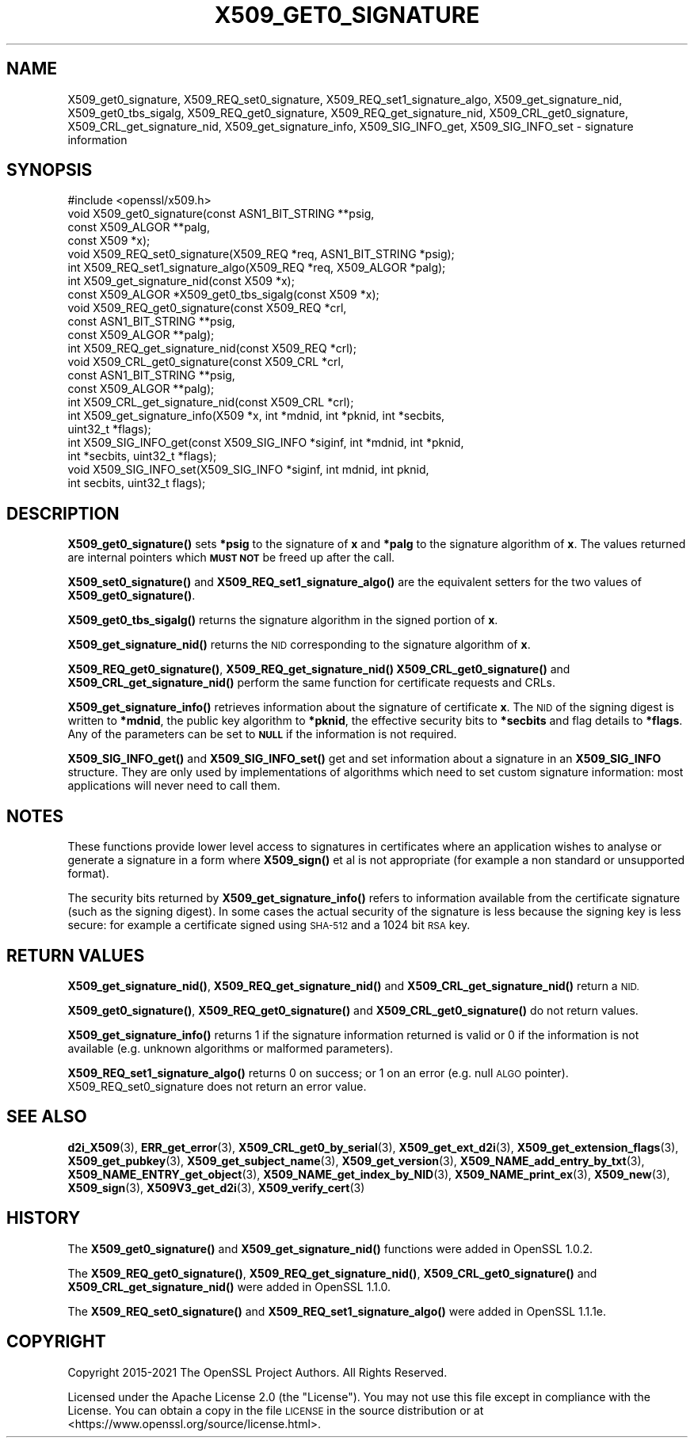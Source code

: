 .\" Automatically generated by Pod::Man 4.14 (Pod::Simple 3.42)
.\"
.\" Standard preamble:
.\" ========================================================================
.de Sp \" Vertical space (when we can't use .PP)
.if t .sp .5v
.if n .sp
..
.de Vb \" Begin verbatim text
.ft CW
.nf
.ne \\$1
..
.de Ve \" End verbatim text
.ft R
.fi
..
.\" Set up some character translations and predefined strings.  \*(-- will
.\" give an unbreakable dash, \*(PI will give pi, \*(L" will give a left
.\" double quote, and \*(R" will give a right double quote.  \*(C+ will
.\" give a nicer C++.  Capital omega is used to do unbreakable dashes and
.\" therefore won't be available.  \*(C` and \*(C' expand to `' in nroff,
.\" nothing in troff, for use with C<>.
.tr \(*W-
.ds C+ C\v'-.1v'\h'-1p'\s-2+\h'-1p'+\s0\v'.1v'\h'-1p'
.ie n \{\
.    ds -- \(*W-
.    ds PI pi
.    if (\n(.H=4u)&(1m=24u) .ds -- \(*W\h'-12u'\(*W\h'-12u'-\" diablo 10 pitch
.    if (\n(.H=4u)&(1m=20u) .ds -- \(*W\h'-12u'\(*W\h'-8u'-\"  diablo 12 pitch
.    ds L" ""
.    ds R" ""
.    ds C` ""
.    ds C' ""
'br\}
.el\{\
.    ds -- \|\(em\|
.    ds PI \(*p
.    ds L" ``
.    ds R" ''
.    ds C`
.    ds C'
'br\}
.\"
.\" Escape single quotes in literal strings from groff's Unicode transform.
.ie \n(.g .ds Aq \(aq
.el       .ds Aq '
.\"
.\" If the F register is >0, we'll generate index entries on stderr for
.\" titles (.TH), headers (.SH), subsections (.SS), items (.Ip), and index
.\" entries marked with X<> in POD.  Of course, you'll have to process the
.\" output yourself in some meaningful fashion.
.\"
.\" Avoid warning from groff about undefined register 'F'.
.de IX
..
.nr rF 0
.if \n(.g .if rF .nr rF 1
.if (\n(rF:(\n(.g==0)) \{\
.    if \nF \{\
.        de IX
.        tm Index:\\$1\t\\n%\t"\\$2"
..
.        if !\nF==2 \{\
.            nr % 0
.            nr F 2
.        \}
.    \}
.\}
.rr rF
.\"
.\" Accent mark definitions (@(#)ms.acc 1.5 88/02/08 SMI; from UCB 4.2).
.\" Fear.  Run.  Save yourself.  No user-serviceable parts.
.    \" fudge factors for nroff and troff
.if n \{\
.    ds #H 0
.    ds #V .8m
.    ds #F .3m
.    ds #[ \f1
.    ds #] \fP
.\}
.if t \{\
.    ds #H ((1u-(\\\\n(.fu%2u))*.13m)
.    ds #V .6m
.    ds #F 0
.    ds #[ \&
.    ds #] \&
.\}
.    \" simple accents for nroff and troff
.if n \{\
.    ds ' \&
.    ds ` \&
.    ds ^ \&
.    ds , \&
.    ds ~ ~
.    ds /
.\}
.if t \{\
.    ds ' \\k:\h'-(\\n(.wu*8/10-\*(#H)'\'\h"|\\n:u"
.    ds ` \\k:\h'-(\\n(.wu*8/10-\*(#H)'\`\h'|\\n:u'
.    ds ^ \\k:\h'-(\\n(.wu*10/11-\*(#H)'^\h'|\\n:u'
.    ds , \\k:\h'-(\\n(.wu*8/10)',\h'|\\n:u'
.    ds ~ \\k:\h'-(\\n(.wu-\*(#H-.1m)'~\h'|\\n:u'
.    ds / \\k:\h'-(\\n(.wu*8/10-\*(#H)'\z\(sl\h'|\\n:u'
.\}
.    \" troff and (daisy-wheel) nroff accents
.ds : \\k:\h'-(\\n(.wu*8/10-\*(#H+.1m+\*(#F)'\v'-\*(#V'\z.\h'.2m+\*(#F'.\h'|\\n:u'\v'\*(#V'
.ds 8 \h'\*(#H'\(*b\h'-\*(#H'
.ds o \\k:\h'-(\\n(.wu+\w'\(de'u-\*(#H)/2u'\v'-.3n'\*(#[\z\(de\v'.3n'\h'|\\n:u'\*(#]
.ds d- \h'\*(#H'\(pd\h'-\w'~'u'\v'-.25m'\f2\(hy\fP\v'.25m'\h'-\*(#H'
.ds D- D\\k:\h'-\w'D'u'\v'-.11m'\z\(hy\v'.11m'\h'|\\n:u'
.ds th \*(#[\v'.3m'\s+1I\s-1\v'-.3m'\h'-(\w'I'u*2/3)'\s-1o\s+1\*(#]
.ds Th \*(#[\s+2I\s-2\h'-\w'I'u*3/5'\v'-.3m'o\v'.3m'\*(#]
.ds ae a\h'-(\w'a'u*4/10)'e
.ds Ae A\h'-(\w'A'u*4/10)'E
.    \" corrections for vroff
.if v .ds ~ \\k:\h'-(\\n(.wu*9/10-\*(#H)'\s-2\u~\d\s+2\h'|\\n:u'
.if v .ds ^ \\k:\h'-(\\n(.wu*10/11-\*(#H)'\v'-.4m'^\v'.4m'\h'|\\n:u'
.    \" for low resolution devices (crt and lpr)
.if \n(.H>23 .if \n(.V>19 \
\{\
.    ds : e
.    ds 8 ss
.    ds o a
.    ds d- d\h'-1'\(ga
.    ds D- D\h'-1'\(hy
.    ds th \o'bp'
.    ds Th \o'LP'
.    ds ae ae
.    ds Ae AE
.\}
.rm #[ #] #H #V #F C
.\" ========================================================================
.\"
.IX Title "X509_GET0_SIGNATURE 3ossl"
.TH X509_GET0_SIGNATURE 3ossl "2022-05-03" "3.0.3" "OpenSSL"
.\" For nroff, turn off justification.  Always turn off hyphenation; it makes
.\" way too many mistakes in technical documents.
.if n .ad l
.nh
.SH "NAME"
X509_get0_signature, X509_REQ_set0_signature, X509_REQ_set1_signature_algo,
X509_get_signature_nid, X509_get0_tbs_sigalg, X509_REQ_get0_signature,
X509_REQ_get_signature_nid, X509_CRL_get0_signature, X509_CRL_get_signature_nid,
X509_get_signature_info, X509_SIG_INFO_get, X509_SIG_INFO_set \- signature information
.SH "SYNOPSIS"
.IX Header "SYNOPSIS"
.Vb 1
\& #include <openssl/x509.h>
\&
\& void X509_get0_signature(const ASN1_BIT_STRING **psig,
\&                          const X509_ALGOR **palg,
\&                          const X509 *x);
\& void X509_REQ_set0_signature(X509_REQ *req, ASN1_BIT_STRING *psig);
\& int X509_REQ_set1_signature_algo(X509_REQ *req, X509_ALGOR *palg);
\& int X509_get_signature_nid(const X509 *x);
\& const X509_ALGOR *X509_get0_tbs_sigalg(const X509 *x);
\&
\& void X509_REQ_get0_signature(const X509_REQ *crl,
\&                              const ASN1_BIT_STRING **psig,
\&                              const X509_ALGOR **palg);
\& int X509_REQ_get_signature_nid(const X509_REQ *crl);
\&
\& void X509_CRL_get0_signature(const X509_CRL *crl,
\&                              const ASN1_BIT_STRING **psig,
\&                              const X509_ALGOR **palg);
\& int X509_CRL_get_signature_nid(const X509_CRL *crl);
\&
\& int X509_get_signature_info(X509 *x, int *mdnid, int *pknid, int *secbits,
\&                             uint32_t *flags);
\&
\& int X509_SIG_INFO_get(const X509_SIG_INFO *siginf, int *mdnid, int *pknid,
\&                      int *secbits, uint32_t *flags);
\& void X509_SIG_INFO_set(X509_SIG_INFO *siginf, int mdnid, int pknid,
\&                        int secbits, uint32_t flags);
.Ve
.SH "DESCRIPTION"
.IX Header "DESCRIPTION"
\&\fBX509_get0_signature()\fR sets \fB*psig\fR to the signature of \fBx\fR and \fB*palg\fR
to the signature algorithm of \fBx\fR. The values returned are internal
pointers which \fB\s-1MUST NOT\s0\fR be freed up after the call.
.PP
\&\fBX509_set0_signature()\fR and \fBX509_REQ_set1_signature_algo()\fR are the
equivalent setters for the two values of \fBX509_get0_signature()\fR.
.PP
\&\fBX509_get0_tbs_sigalg()\fR returns the signature algorithm in the signed
portion of \fBx\fR.
.PP
\&\fBX509_get_signature_nid()\fR returns the \s-1NID\s0 corresponding to the signature
algorithm of \fBx\fR.
.PP
\&\fBX509_REQ_get0_signature()\fR, \fBX509_REQ_get_signature_nid()\fR
\&\fBX509_CRL_get0_signature()\fR and \fBX509_CRL_get_signature_nid()\fR perform the
same function for certificate requests and CRLs.
.PP
\&\fBX509_get_signature_info()\fR retrieves information about the signature of
certificate \fBx\fR. The \s-1NID\s0 of the signing digest is written to \fB*mdnid\fR,
the public key algorithm to \fB*pknid\fR, the effective security bits to
\&\fB*secbits\fR and flag details to \fB*flags\fR. Any of the parameters can
be set to \fB\s-1NULL\s0\fR if the information is not required.
.PP
\&\fBX509_SIG_INFO_get()\fR and \fBX509_SIG_INFO_set()\fR get and set information
about a signature in an \fBX509_SIG_INFO\fR structure. They are only
used by implementations of algorithms which need to set custom
signature information: most applications will never need to call
them.
.SH "NOTES"
.IX Header "NOTES"
These functions provide lower level access to signatures in certificates
where an application wishes to analyse or generate a signature in a form
where \fBX509_sign()\fR et al is not appropriate (for example a non standard
or unsupported format).
.PP
The security bits returned by \fBX509_get_signature_info()\fR refers to information
available from the certificate signature (such as the signing digest). In some
cases the actual security of the signature is less because the signing
key is less secure: for example a certificate signed using \s-1SHA\-512\s0 and a
1024 bit \s-1RSA\s0 key.
.SH "RETURN VALUES"
.IX Header "RETURN VALUES"
\&\fBX509_get_signature_nid()\fR, \fBX509_REQ_get_signature_nid()\fR and
\&\fBX509_CRL_get_signature_nid()\fR return a \s-1NID.\s0
.PP
\&\fBX509_get0_signature()\fR, \fBX509_REQ_get0_signature()\fR and
\&\fBX509_CRL_get0_signature()\fR do not return values.
.PP
\&\fBX509_get_signature_info()\fR returns 1 if the signature information
returned is valid or 0 if the information is not available (e.g.
unknown algorithms or malformed parameters).
.PP
\&\fBX509_REQ_set1_signature_algo()\fR returns 0 on success; or 1 on an
error (e.g. null \s-1ALGO\s0 pointer). X509_REQ_set0_signature does
not return an error value.
.SH "SEE ALSO"
.IX Header "SEE ALSO"
\&\fBd2i_X509\fR\|(3),
\&\fBERR_get_error\fR\|(3),
\&\fBX509_CRL_get0_by_serial\fR\|(3),
\&\fBX509_get_ext_d2i\fR\|(3),
\&\fBX509_get_extension_flags\fR\|(3),
\&\fBX509_get_pubkey\fR\|(3),
\&\fBX509_get_subject_name\fR\|(3),
\&\fBX509_get_version\fR\|(3),
\&\fBX509_NAME_add_entry_by_txt\fR\|(3),
\&\fBX509_NAME_ENTRY_get_object\fR\|(3),
\&\fBX509_NAME_get_index_by_NID\fR\|(3),
\&\fBX509_NAME_print_ex\fR\|(3),
\&\fBX509_new\fR\|(3),
\&\fBX509_sign\fR\|(3),
\&\fBX509V3_get_d2i\fR\|(3),
\&\fBX509_verify_cert\fR\|(3)
.SH "HISTORY"
.IX Header "HISTORY"
The
\&\fBX509_get0_signature()\fR and \fBX509_get_signature_nid()\fR functions were
added in OpenSSL 1.0.2.
.PP
The
\&\fBX509_REQ_get0_signature()\fR, \fBX509_REQ_get_signature_nid()\fR,
\&\fBX509_CRL_get0_signature()\fR and \fBX509_CRL_get_signature_nid()\fR were
added in OpenSSL 1.1.0.
.PP
The \fBX509_REQ_set0_signature()\fR and \fBX509_REQ_set1_signature_algo()\fR
were added in OpenSSL 1.1.1e.
.SH "COPYRIGHT"
.IX Header "COPYRIGHT"
Copyright 2015\-2021 The OpenSSL Project Authors. All Rights Reserved.
.PP
Licensed under the Apache License 2.0 (the \*(L"License\*(R").  You may not use
this file except in compliance with the License.  You can obtain a copy
in the file \s-1LICENSE\s0 in the source distribution or at
<https://www.openssl.org/source/license.html>.
